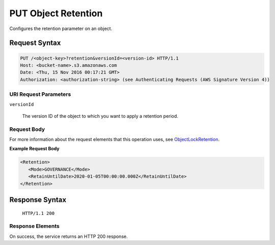 .. _PUT Object Retention:

PUT Object Retention
====================

Configures the retention parameter on an object.

Request Syntax
--------------

.. code::

   PUT /<object-key>?retention&versionId=<version-id> HTTP/1.1
   Host: <bucket-name>.s3.amazonaws.com
   Date: <Thu, 15 Nov 2016 00:17:21 GMT>
   Authorization: <authorization-string> (see Authenticating Requests (AWS Signature Version 4))

URI Request Parameters
^^^^^^^^^^^^^^^^^^^^^^

``versionId``

    The version ID of the object to which you want to apply a retention period.

Request Body
^^^^^^^^^^^^

For more information about the request elements that this operation uses, see
`ObjectLockRetention
<https://docs.aws.amazon.com/AmazonS3/latest/API/archive-Type_API_ObjectLockRetention.html>`_.

**Example Request Body**

.. code::
   
   <Retention>
      <Mode>GOVERNANCE</Mode>
      <RetainUntilDate>2020-01-05T00:00:00.000Z</RetainUntilDate>
   </Retention>      

Response Syntax
---------------

  ``HTTP/1.1 200``

Response Elements
^^^^^^^^^^^^^^^^^

On success, the service returns an HTTP 200 response.
